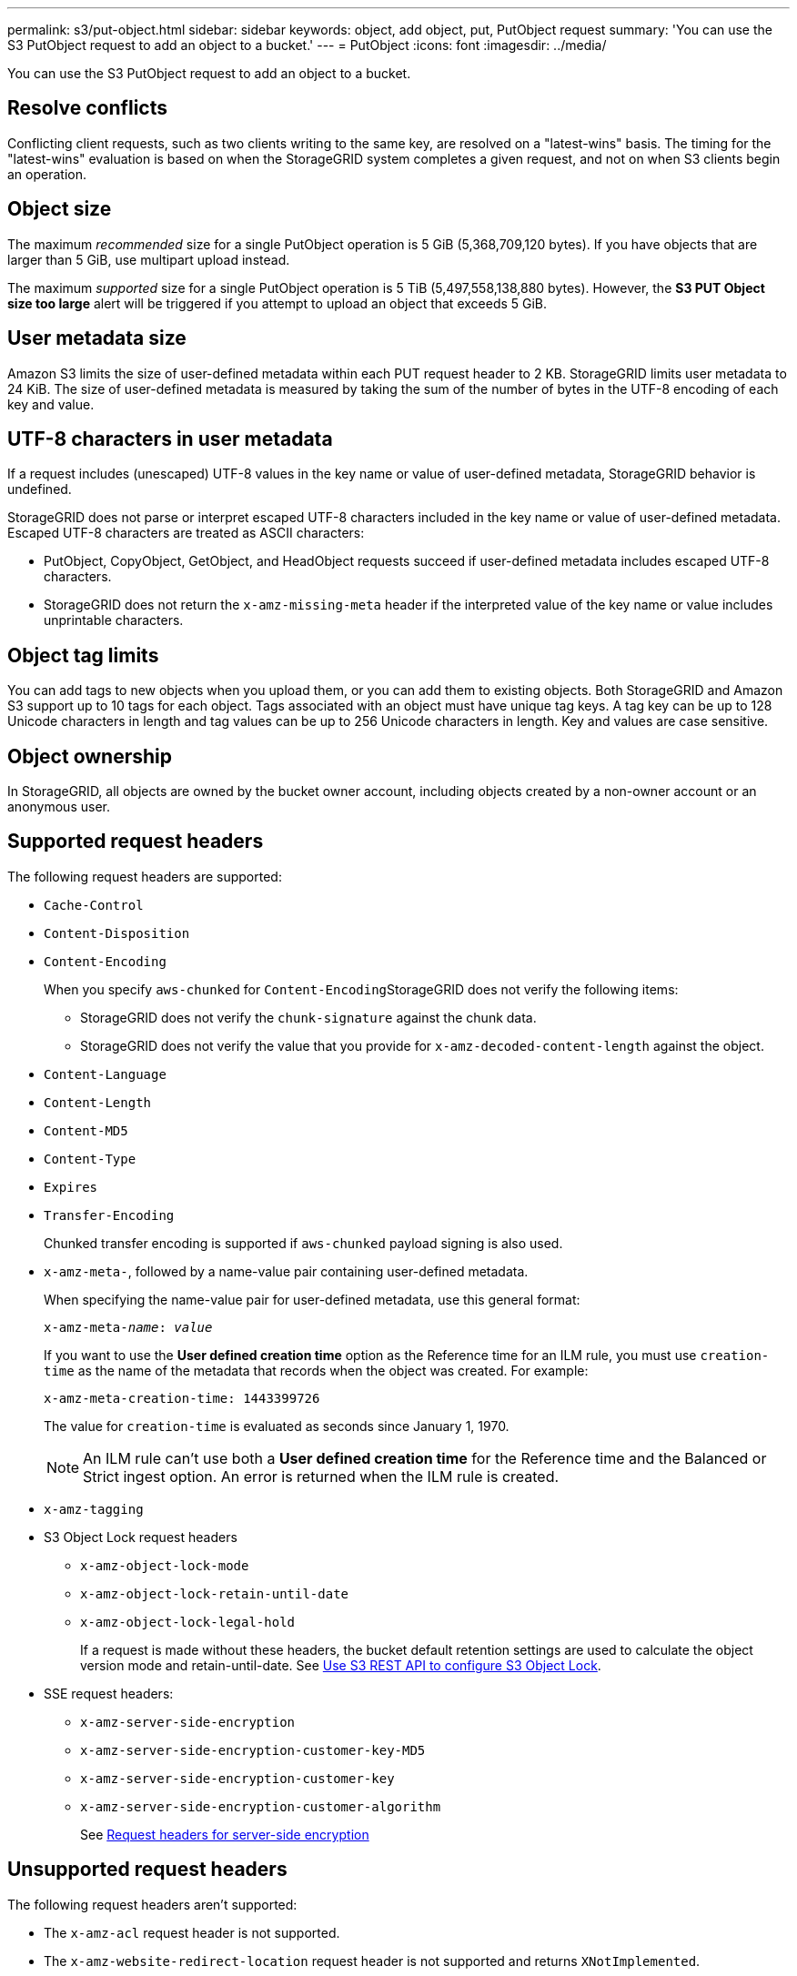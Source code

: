 ---
permalink: s3/put-object.html
sidebar: sidebar
keywords: object, add object, put, PutObject request
summary: 'You can use the S3 PutObject request to add an object to a bucket.'
---
= PutObject
:icons: font
:imagesdir: ../media/

[.lead]
You can use the S3 PutObject request to add an object to a bucket.

== Resolve conflicts

Conflicting client requests, such as two clients writing to the same key, are resolved on a "latest-wins" basis. The timing for the "latest-wins" evaluation is based on when the StorageGRID system completes a given request, and not on when S3 clients begin an operation.

== Object size

The maximum _recommended_ size for a single PutObject operation is 5 GiB (5,368,709,120 bytes). If you have objects that are larger than 5 GiB, use multipart upload instead. 

The maximum _supported_ size for a single PutObject operation is 5 TiB (5,497,558,138,880 bytes). However, the *S3 PUT Object size too large* alert will be triggered if you attempt to upload an object that exceeds 5 GiB.

== User metadata size

Amazon S3 limits the size of user-defined metadata within each PUT request header to 2 KB. StorageGRID limits user metadata to 24 KiB. The size of user-defined metadata is measured by taking the sum of the number of bytes in the UTF-8 encoding of each key and value.

== UTF-8 characters in user metadata

If a request includes (unescaped) UTF-8 values in the key name or value of user-defined metadata, StorageGRID behavior is undefined.

StorageGRID does not parse or interpret escaped UTF-8 characters included in the key name or value of user-defined metadata. Escaped UTF-8 characters are treated as ASCII characters:

* PutObject, CopyObject, GetObject, and HeadObject requests succeed if user-defined metadata includes escaped UTF-8 characters.
* StorageGRID does not return the `x-amz-missing-meta` header if the interpreted value of the key name or value includes unprintable characters.

== Object tag limits

You can add tags to new objects when you upload them, or you can add them to existing objects. Both StorageGRID and Amazon S3 support up to 10 tags for each object. Tags associated with an object must have unique tag keys. A tag key can be up to 128 Unicode characters in length and tag values can be up to 256 Unicode characters in length. Key and values are case sensitive.

== Object ownership

In StorageGRID, all objects are owned by the bucket owner account, including objects created by a non-owner account or an anonymous user.

== Supported request headers

The following request headers are supported:

* `Cache-Control`
* `Content-Disposition`
* `Content-Encoding`
+
When you specify `aws-chunked` for ``Content-Encoding``StorageGRID does not verify the following items:

 ** StorageGRID does not verify the `chunk-signature` against the chunk data.
 ** StorageGRID does not verify the value that you provide for `x-amz-decoded-content-length` against the object.

* `Content-Language`
* `Content-Length`
* `Content-MD5`
* `Content-Type`
* `Expires`
* `Transfer-Encoding`
+
Chunked transfer encoding is supported if `aws-chunked` payload signing is also used.

* `x-amz-meta-`, followed by a name-value pair containing user-defined metadata.
+
When specifying the name-value pair for user-defined metadata, use this general format:
+

[subs="specialcharacters,quotes"]
----
x-amz-meta-_name_: _value_
----
+
If you want to use the *User defined creation time* option as the Reference time for an ILM rule, you must use `creation-time` as the name of the metadata that records when the object was created. For example:
+
----
x-amz-meta-creation-time: 1443399726
----
+
The value for `creation-time` is evaluated as seconds since January 1, 1970.
+
NOTE: An ILM rule can't use both a *User defined creation time* for the Reference time and the Balanced or Strict ingest option. An error is returned when the ILM rule is created.

* `x-amz-tagging`
* S3 Object Lock request headers
 ** `x-amz-object-lock-mode`
 ** `x-amz-object-lock-retain-until-date`
 ** `x-amz-object-lock-legal-hold`
+
If a request is made without these headers, the bucket default retention settings are used to calculate the object version mode and retain-until-date. See link:../s3/use-s3-api-for-s3-object-lock.html[Use S3 REST API to configure S3 Object Lock].

* SSE request headers:
 ** `x-amz-server-side-encryption`
 ** `x-amz-server-side-encryption-customer-key-MD5`
 ** `x-amz-server-side-encryption-customer-key`
 ** `x-amz-server-side-encryption-customer-algorithm`
+
See <<Request headers for server-side encryption>>

== Unsupported request headers

The following request headers aren't supported:

* The `x-amz-acl` request header is not supported.
* The `x-amz-website-redirect-location` request header is not supported and returns `XNotImplemented`.

== Storage class options

The `x-amz-storage-class` request header is supported. The value submitted for `x-amz-storage-class` affects how StorageGRID protects object data during ingest and not how many persistent copies of the object are stored in the StorageGRID system (which is determined by ILM).

If the ILM rule matching an ingested object uses the Strict ingest option, the `x-amz-storage-class` header has no effect.

The following values can be used for `x-amz-storage-class`:

* `STANDARD` (Default)
 ** *Dual commit*: If the ILM rule specifies the Dual commit option for Ingest Behavior, as soon as an object is ingested a second copy of that object is created and distributed to a different Storage Node (dual commit). When the ILM is evaluated, StorageGRID determines if these initial interim copies satisfy the placement instructions in the rule. If they don't, new object copies might need to be made in different locations and the initial interim copies might need to be deleted.
 ** *Balanced*: If the ILM rule specifies the Balanced option and StorageGRID can't immediately make all copies specified in the rule, StorageGRID makes two interim copies on different Storage Nodes.
+
If StorageGRID can immediately create all object copies specified in the ILM rule (synchronous placement), the `x-amz-storage-class` header has no effect.
* `REDUCED_REDUNDANCY`
 ** *Dual commit*: If the ILM rule specifies the Dual commit option for Ingest Behavior, StorageGRID creates a single interim copy as the object is ingested (single commit).
 ** *Balanced*: If the ILM rule specifies the Balanced option, StorageGRID makes a single interim copy only if the system can't immediately make all copies specified in the rule. If StorageGRID can perform synchronous placement, this header has no effect.
The `REDUCED_REDUNDANCY` option is best used when the ILM rule that matches the object creates a single replicated copy. In this case using `REDUCED_REDUNDANCY` eliminates the unnecessary creation and deletion of an extra object copy for every ingest operation.

+
Using the `REDUCED_REDUNDANCY` option is not recommended in other circumstances. `REDUCED_REDUNDANCY` increases the risk of object data loss during ingest. For example, you might lose data if the single copy is initially stored on a Storage Node that fails before ILM evaluation can occur.

CAUTION: Having only one replicated copy for any time period puts data at risk of permanent loss. If only one replicated copy of an object exists, that object is lost if a Storage Node fails or has a significant error. You also temporarily lose access to the object during maintenance procedures such as upgrades.

Specifying `REDUCED_REDUNDANCY` only affects how many copies are created when an object is first ingested. It does not affect how many copies of the object are made when the object is evaluated by the active ILM policies, and does not result in data being stored at lower levels of redundancy in the StorageGRID system.

NOTE: If you are ingesting an object into a bucket with S3 Object Lock enabled, the `REDUCED_REDUNDANCY` option is ignored. If you are ingesting an object into a legacy Compliant bucket, the `REDUCED_REDUNDANCY` option returns an error. StorageGRID will always perform a dual-commit ingest to ensure that compliance requirements are satisfied.

== Request headers for server-side encryption

You can use the following request headers to encrypt an object with server-side encryption. The SSE and SSE-C options are mutually exclusive.

* *SSE*: Use the following header if you want to encrypt the object with a unique key managed by StorageGRID.
 ** `x-amz-server-side-encryption`
* *SSE-C*: Use all three of these headers if you want to encrypt the object with a unique key that you provide and manage.
 ** `x-amz-server-side-encryption-customer-algorithm`: Specify `AES256`.
 ** `x-amz-server-side-encryption-customer-key`: Specify your encryption key for the new object.
 ** `x-amz-server-side-encryption-customer-key-MD5`: Specify the MD5 digest of the new object's encryption key.

CAUTION: The encryption keys you provide are never stored. If you lose an encryption key, you lose the corresponding object. Before using customer-provided keys to secure object data, review the considerations for link:using-server-side-encryption.html[using server-side encryption].

NOTE: If an object is encrypted with SSE or SSE-C, any bucket-level or grid-level encryption settings are ignored.

== Versioning

If versioning is enabled for a bucket, a unique `versionId` is automatically generated for the version of the object being stored. This `versionId` is also returned in the response using the `x-amz-version-id` response header.

If versioning is suspended, the object version is stored with a null `versionId` and if a null version already exists it will be overwritten.

== Signature calculations for the Authorization header

When using the `Authorization` header to authenticate requests, StorageGRID differs from AWS in the following ways: 
 
* StorageGRID doesn't require `host` headers to be included within `CanonicalHeaders`.
* StorageGRID doesn't require `Content-Type` to be included within `CanonicalHeaders`.
* StorageGRID doesn't require `x-amz-*` headers to be included within `CanonicalHeaders`.

NOTE: As a general best practice, always include these headers within `CanonicalHeaders` to ensure they are verified; however, if you exclude these headers, StorageGRID does not return an error.

For details, refer to https://docs.aws.amazon.com/AmazonS3/latest/API/sig-v4-header-based-auth.html[Signature Calculations for the Authorization Header: Transferring Payload in a Single Chunk (AWS Signature Version 4)^].

.Related information

link:../ilm/index.html[Manage objects with ILM]

